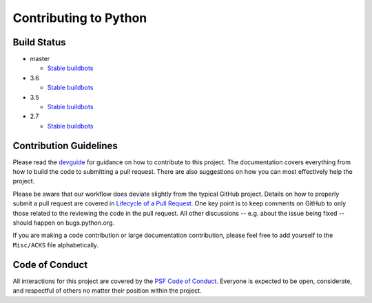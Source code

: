Contributing to Python
======================

Build Status
------------

- master

  + `Stable buildbots <http://buildbot.python.org/3.x.stable/>`_

- 3.6

  + `Stable buildbots <http://buildbot.python.org/3.6.stable/>`_

- 3.5

  + `Stable buildbots <http://buildbot.python.org/3.5.stable/>`_

- 2.7

  + `Stable buildbots <http://buildbot.python.org/2.7.stable/>`_


Contribution Guidelines
-----------------------
Please read the `devguide <https://cpython-devguide.readthedocs.io/>`_ for
guidance on how to contribute to this project. The documentation covers
everything from how to build the code to submitting a pull request. There are
also suggestions on how you can most effectively help the project.

Please be aware that our workflow does deviate slightly from the typical GitHub
project. Details on how to properly submit a pull request are covered in
`Lifecycle of a Pull Request <https://cpython-devguide.readthedocs.io/pullrequest.html>`_.
One key point is to keep comments on GitHub to only those related to the reviewing
the code in the pull request. All other discussions -- e.g. about the issue being
fixed -- should happen on bugs.python.org.

If you are making a code contribution or large documentation contribution,
please feel free to add yourself to the ``Misc/ACKS`` file alphabetically.


Code of Conduct
---------------
All interactions for this project are covered by the
`PSF Code of Conduct <https://www.python.org/psf/codeofconduct/>`_. Everyone is
expected to be open, considerate, and respectful of others no matter their
position within the project.
